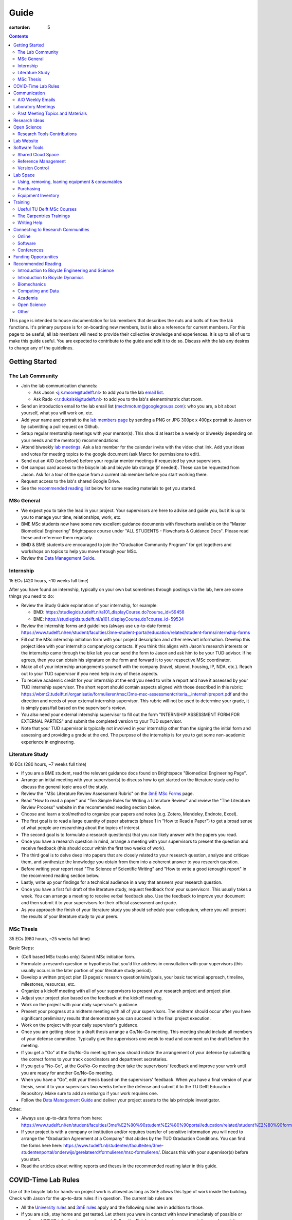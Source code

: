 =====
Guide
=====

:sortorder: 5

.. contents::

This page is intended to house documentation for lab members that describes the
nuts and bolts of how the lab functions. It's primary purpose is for
on-boarding new members, but is also a reference for current members. For this
page to be useful, all lab members will need to provide their collective
knowledge and experiences. It is up to all of us to make this guide useful. You
are expected to contribute to the guide and edit it to do so. Discuss with the
lab any desires to change any of the guidelines.

Getting Started
===============

The Lab Community
-----------------

- Join the lab communication channels:

  - Ask Jason <j.k.moore@tudelft.nl> to add you to the lab `email list`_.
  - Ask Rado <r.r.dukalski@tudelft.nl> to add you to the lab's element/matrix
    chat room.

- Send an introduction email to the lab email list
  (mechmotum@googlegroups.com): who you are, a bit about yourself, what you
  will work on, etc.
- Add your name and portrait to the `lab members page`_ by sending a PNG or JPG
  300px x 400px portrait to Jason or by submitting a pull request on Github.
- Setup regular mentorship meetings with your mentor(s). This should at least
  be a weekly or biweekly depending on your needs and the mentor(s)
  recommendations.
- Attend biweekly `lab meetings <#laboratory-meetings>`_. Ask a lab member for
  the calendar invite with the video chat link. Add your ideas and votes for
  meeting topics to the google document (ask Marco for permissions to edit).
- Send out an AIO (see below) before your regular mentor meetings if requested
  by your supervisors.
- Get campus card access to the bicycle lab and bicycle lab storage (if
  needed). These can be requested from Jason. Ask for a tour of the space from
  a current lab member before you start working there.
- Request access to the lab's shared Google Drive.
- See the `recommended reading list <#recommended-reading>`_ below for some
  reading materials to get you started.

.. _email list: https://groups.google.com/g/mechmotum
.. _lab members page: {filename}/pages/members.rst

MSc General
-----------

- We expect you to take the lead in your project. Your supervisors are here to
  advise and guide you, but it is up to you to manage your time, relationships,
  work, etc.
- BME MSc students now have some new excellent guidance documents with
  flowcharts available on the "Master Biomedical Engineering" Brightspace
  course under "ALL STUDENTS - Flowcharts & Guidance Docs". Please read these
  and reference them regularly.
- BMD & BME students are encouraged to join the "Graduation Community Program"
  for get togethers and workshops on topics to help you move through your MSc.
- Review the `Data Management Guide
  <{filename}/pages/guide-data-management.rst>`_.

Internship
----------

15 ECs (420 hours, ~10 weeks full time)

After you have found an internship, typically on your own but sometimes through
postings via the lab, here are some things you need to do:

- Review the Study Guide explanation of your internship, for example:

  - BMD: https://studiegids.tudelft.nl/a101_displayCourse.do?course_id=59456
  - BME: https://studiegids.tudelft.nl/a101_displayCourse.do?course_id=59534

- Review the internship forms and guidelines (always use up-to-date forms):
  https://www.tudelft.nl/en/student/faculties/3me-student-portal/education/related/student-forms/internship-forms
- Fill out the MSc internship initiation form with your project description and
  other relevant information. Develop this project idea with your internship
  company/org contacts. If you think this aligns with Jason's research
  interests or the internship came through the bike lab you can send the form
  to Jason and ask him to be your TUD advisor. If he agrees, then you can
  obtain his signature on the form and forward it to your respective MSc
  coordinator.
- Make all of your internship arrangements yourself with the company (travel,
  stipend, housing, IP, NDA, etc.). Reach out to your TUD supervisor if you
  need help in any of these aspects.
- To receive academic credit for your internship at the end you need to write a
  report and have it assessed by your TUD internship supervisor. The short report
  should contain aspects aligned with those described in this rubric:
  https://wbmt2.tudelft.nl/organisatie/formulieren/msc/3me-msc-assessmentcriteria__internshipreport.pdf
  and the direction and needs of your external internship supervisor. This rubric
  will not be used to determine your grade, it is simply pass/fail based on the
  supervisor's review.
- You also need your external internship supervisor to fill out the form
  "INTERNSHIP ASSESSMENT FORM FOR EXTERNAL PARTIES" and submit the completed
  version to your TUD supervisor.
- Note that your TUD supervisor is typically not involved in your internship
  other than the signing the initial form and assessing and providing a grade
  at the end. The purpose of the internship is for you to get some non-academic
  experience in engineering.

Literature Study
----------------

10 ECs (280 hours, ~7 weeks full time)

- If you are a BME student, read the relevant guidance docs found on
  Brightspace "Biomedical Engineering Page".
- Arrange an initial meeting with your supervisor(s) to discuss how to get
  started on the literature study and to discuss the general topic area of the
  study.
- Review the "MSc Literature Review Assessment Rubric" on the `3mE MSc Forms`_
  page.
- Read "How to read a paper" and "Ten Simple Rules for Writing a Literature
  Review" and review the "The Literature Review Process" website in the
  recommended reading section below.
- Choose and learn a tool/method to organize your papers and notes (e.g.
  Zotero, Mendeley, Endnote, Excel).
- The first goal is to read a large quantity of paper abstracts (phase 1 in
  "How to Read a Paper") to get a broad sense of what people are researching
  about the topics of interest.
- The second goal is to formulate a research question(s) that you can likely
  answer with the papers you read.
- Once you have a research question in mind, arrange a meeting with your
  supervisors to present the question and receive feedback (this should occur
  within the first two weeks of work).
- The third goal is to delve deep into papers that are closely related to your
  research question, analyze and critique them, and synthesize the knowledge
  you obtain from them into a coherent answer to you research question.
- Before writing your report read "The Science of Scientific Writing" and "How
  to write a good (enough) report" in the recommend reading section below.
- Lastly, write up your findings for a technical audience in a way that answers
  your research question.
- Once you have a first full draft of the literature study, request feedback
  from your supervisors. This usually takes a week. You can arrange a meeting
  to receive verbal feedback also. Use the feedback to improve your document
  and then submit it to your supervisors for their official assessment and
  grade.
- As you approach the finish of your literature study you should schedule your
  colloquium, where you will present the results of your literature study to
  your peers.

.. _3mE MSc Forms: https://www.tudelft.nl/en/student/faculties/3me-student-portal/education/related/student-forms/msc-forms/

MSc Thesis
----------

35 ECs (980 hours, ~25 weeks full time)

Basic Steps:

- (CoR based MSc tracks only) Submit MSc initiation form.
- Formulate a research question or hypothesis that you'd like address in
  consultation with your supervisors (this usually occurs in the later portion
  of your literature study period).
- Develop a written project plan (3 pages): research question/aim/goals,
  your basic technical approach, timeline, milestones, resources, etc.
- Organize a kickoff meeting with all of your supervisors to present your
  research project and project plan.
- Adjust your project plan based on the feedback at the kickoff meeting.
- Work on the project with your daily supervisor's guidance.
- Present your progress at a midterm meeting with all of your supervisors. The
  midterm should occur after you have significant preliminary results that
  demonstrate you can succeed in the final project execution.
- Work on the project with your daily supervisor's guidance.
- Once you are getting close to a draft thesis arrange a Go/No-Go meeting. This
  meeting should include all members of your defense committee. Typically
  give the supervisors one week to read and comment on the draft before the
  meeting.
- If you get a "Go" at the Go/No-Go meeting then you should initiate the
  arrangement of your defense by submitting the correct forms to your track
  coordinators and department secretaries.
- If you get a "No-Go", at the Go/No-Go meeting then take the supervisors'
  feedback and improve your work until you are ready for another Go/No-Go
  meeting.
- When you have a "Go", edit your thesis based on the supervisors' feedback.
  When you have a final version of your thesis, send it to your supervisors two
  weeks before the defense and submit it to the TU Delft Education Repository.
  Make sure to add an embargo if your work requires one.
- Follow the `Data Management Guide
  <{filename}/pages/guide-data-management.rst>`_ and deliver your project
  assets to the lab principle investigator.

Other:

- Always use up-to-date forms from here:
  https://www.tudelft.nl/en/student/faculties/3me%E2%80%90student%E2%80%90portal/education/related/student%E2%80%90forms/msc%E2%80%90forms/
- If your project is with a company or institution and/or requires transfer of
  sensitive information you will need to arrange the "Graduation Agreement at a
  Company" that abides by the TUD Graduation Conditions. You can find the forms
  here here:
  https://www.tudelft.nl/studenten/faculteiten/3me-studentenportal/onderwijs/gerelateerd/formulieren/msc-formulieren/.
  Discuss this with your supervisor(s) before you start.
- Read the articles about writing reports and theses in the recommended reading
  later in this guide.

COVID-Time Lab Rules
====================

Use of the bicycle lab for hands-on project work is allowed as long as 3mE
allows this type of work inside the building. Check with Jason for the
up-to-date rules if in question. The current lab rules are:

- All the `University rules
  <https://www.tudelft.nl/en/2021/tu-delft/coronavirus/>`_ and `3mE rules
  <https://www.tudelft.nl/en/3me/current/information-coronavirus/>`_ apply and
  the following rules are in addition to those.
- If you are sick, stay home and get tested. Let others you were in contact
  with know immediately of possible or confirmed COVID infection to prevent
  spread. Follow the Dutch government recommendations and regulations.
- Take the virus seriously and respect everyone's health needs/wishes. Everyone
  should feel comfortable if using the space. Communication is key for this.

.. _reservation calendar: https://calendar.google.com/calendar/u/0?cid=amcwaG9nMnZxaWRxMXI0dGdmdmlzcWEwazhAZ3JvdXAuY2FsZW5kYXIuZ29vZ2xlLmNvbQ

Communication
=============

Lab Email List
   When you join the lab you should request access to the lab email list:

   https://groups.google.com/forum/#!forum/mechmotum

   This can both be used by everyone as both an announcement list and a
   discussion list. All lab members need to join and pay attention to this list
   for announcements and are welcome to use if for discussion.
Text, Audio, Video Chat Room
   We host a matrix_ server which can be accessed using https://element.io or
   any other supported clients_. This is used for quick chats, meetings, etc.
   We'll keep the chat histories around, but its best to treat the data as
   transient. Lab members can use as needed for lab related communication.
   There are a number of rooms that you can join where we share papers,
   conference announcements, etc.
Issue Trackers
   We make heavy use of issue trackers on Github and Gitlab to communication.
   This is good for topic oriented, long form discussion that needs permanency,
   organization, and/or task control. General lab issues can be tracked in this
   repository (in addition to the website issues):

   https://github.com/mechmotum/mechmotum.github.io

Quarterly Blog Posts
   In general, we would like each project to write regular blog posts for the
   lab website. These posts should describe updates on project progress and
   results. This writing exercise will help build the content for future papers
   and theses and provide outreach to the public about our work. It is helpful
   to do these on a schedule (quarterly, semi-annually, etc.) so that the get
   done. If your project is of a proprietary nature, you'll need to select
   aspects of the project or work that can be shared or embargo the blog post
   to a later date. Discuss these things with your supervisor.

.. _matrix: https://matrix.org/
.. _clients: https://matrix.org/docs/projects/try-matrix-now/

AIO Weekly Emails
-----------------

Lab members are expected to send out AIOs to their supervisor(s) and any
project collaborators you meet with during your regular meetings.

"AIO" stands for Accomplishments, Issues, and Objectives. This email should
contain three bullet lists:

- what you or your team accomplished in the previous week,
- what issues you encountered during that week and would like help with, and finally
- what your objectives are for the coming week.

The purpose of these are to share what you are doing with your daily supervisor
and anyone involved in your project outside the lab. Some notes:

- If you are working in a team you can send out a single AIO for your team.
- The AIOs do not need to be elaborate, concise is best.
- No need to list your hours worked or who did what in teams.
- It is ok, and preferred, to reply-all if you want to comment on an AIO with a
  suggestion so everyone can learn and discuss.
- The AIOs are not a contest. Your supervisor is not collecting these to judge
  how much you accomplish, but they do care that you are working, attempting to
  make progress, and communicating with your lab members for help. If you had
  vacation that week or just didn't have much time to work, that's fine, just
  note that.
- If you need help via with issues, you need to provide enough detail for the
  reader to understand the problem.

The AIOs should be sent the day of your meeting with the supervisor. It can be
before (we can use it as an agenda) or after if you prefer to work on the
issues with me and then post outstanding ones and the revised objectives post
meeting. Some students like to leave the objectives blank and add them after
meeting with the supervisor. However you do it, each week the accomplishments
should hopefully reflect the objectives you wrote the previous week.

Laboratory Meetings
===================

We meet every two weeks as a lab, where we will have a designated person
(picked in advance at random in our very own weighted raffle) take the
proverbial stage and share and teach any topic that can be useful in our
academic endeavors.

The topic can be anything bicycle or research related. It may be
content-related, soft-skill related, practical-skill related or harking to your
personal interest in bicycles. It might be an expertise or skill you have, but
also be a skill or software program you want to learn. Co-presenting is fine
(and a great way to meet your peers) provided your topics align. Options
galore:

- 10-20 minute presentation with Q & A
- tutorial
- have us read something (a paper) we could review (journal club)
- watch and discuss a video
- invite a speaker
- play a game
- practice your colloquia or conference talks
- bicycle-themed stand-up
- etc.

Members are expected to attend and participate regularly. It's fine to miss a
meeting here and there, but avoid making that regular. If the meetings are not
useful to you, please be proactive about helping us make them useful for all.

The MC position rotates approximately every quarter. See the `MC Guide`_ for
instructions on being the MC.

.. _MC Guide: {filename}/pages/guide-mc-lab-meetings.rst

Past Meeting Topics and Materials
---------------------------------

.. list-table::
   :align: center
   :class: table table-striped
   :header-rows: 1
   :widths: 30 10 30 30

   * - Title
     - Date
     - Presenters
     - Materials
   * - Bicycle Lab Round Up
     - 2022-09-13
     - Jason K. Moore
     -
   * - Computationally Reproducible Papers
     - 2022-01-18
     - Jason K. Moore
     - `Slides <https://docs.google.com/presentation/d/e/2PACX-1vQDdWrp6zgVY1RodVLECVI0D7leP5eAeJLUD6ZHuX_NA-jvfWKTXcWHv9mZjR6W0PxPmmaJgFMpxIqJ/pub?start=false&loop=false&delayms=3000#slide=id.p>`__
   * -
     - 2021-12-07
     - Dorus de Boer
     -
   * -
     - 2021-11-09
     - Marco Reijne
     -
   * -
     - 2021-10-26
     - Jan Heinen
     -
   * -
     - 2021-10-12
     - Leila Alizadehsaravi
     -
   * - Learning to stand with unexpected sensorimotor delays
     - 2021-09-28
     - Patrick Forbes
     - https://elifesciences.org/articles/65085
   * - Robot bicycle overview
     - 2021-09-28
     - Tim Huiskens
     - `Slides <https://docs.google.com/presentation/d/e/2PACX-1vR9to8aUenTDWF5itr4jkDdxH2QkmeCKOpXZSELLh1NLxmAhTObmtFJExezldrO8xbdfySUhGt2OrKb/pub?start=false&loop=false&delayms=3000>`__
   * - Welcome back 2021 Q1, Browser-only Mechmotum website update
     - 2021-09-14
     - Rado Dukalski
     -
   * - Optimal Control in Biomechanics
     - 2021-05-03
     - Joris Ravenhorst, Jan Groenhuis, and Jason Moore
     - `Slides <https://docs.google.com/presentation/d/e/2PACX-1vRDNSb90BX_Nnd0VK8cZE60mNj0AI8Vo4r5_CPnnKRy15_p25l7XwxULesIyxyhQl0V9eMQCnS5_TkZ/pub?start=false&loop=false&delayms=3000>`__
   * - Balance and stability in elderly
     - 2021-04-22
     - Leila Alizadehsaravi
     - `Slides <https://drive.google.com/file/d/199ValVa8w0ckkfSDF2PNeb9-BJYmMJ1w/view?usp=sharing>`__
   * - Introduction to Eline's Lab
     - 2021-04-07
     - Eline de Kruk
     -
   * - BioMechanical MSc Guide Review
     - 2021-03-25
     - Eline van der Kruk, Jan Groenhuis, & Jason Moore
     -
   * - Bicycle-rider perturbations & Bump’em
     - 2021-03-11
     - Jelle Haasnoot & Shannon van de Velde
     -
   * - Data Management
     - 2021-02-11
     - Leila Alizadehsaravi & Rado Dukalski & Marco Reijne
     -
   * - Bicycle Handling Qualities
     - 2021-01-28
     - Julie van Vlerken & Jason Moore
     - `Slides <https://docs.google.com/presentation/d/e/2PACX-1vR9ylhGLUg2wYq7f7QHym6U5vmpG8V6ylZlrvdpk851vsfdPbZDv_XhkBBWslHAAtsX1NPOcfOKjDF1/pub?start=false&loop=false&delayms=3000>`__
   * - Bicycle Accidents and Crashes
     - 2021-01-14
     - Joris Kuiper & Marco Reijne
     -
   * - Bicycle Trainers
     - 2020-12-17
     - Jelle Haasnoot & Rado Dukalski
     -
   * - Introduction to Git and Github
     - 2020-12-03
     - Tim Huiskens & Jason Moore
     - `Slides <https://docs.google.com/presentation/d/e/2PACX-1vQ92Mu3StO7JqIzcQGlR6--37gjGG4UNfCpR26RKhO3exIT7GW9BEAki7G43bm18g/pub?start=false&loop=false&delayms=3000>`__
   * - BMX Racing
     - 2020-11-19
     - Jan Groenhuis & Marco Reijne
     -
   * - Introductory Meeting
     - 2020-11-05
     - NA
     - NA

Research Ideas
==============

Specific MSc project advertisements can be found on the `jobs
<{filename}/pages/jobs.rst>`_.

Check out our research ideas Github repository to read, post, and discuss new
ideas:

https://github.com/mechmotum/ideas/issues

Have a look at current and past projects on the `research page
<{filename}/pages/research/index.rst>`_

Open Science
============

The default science and engineering practice from the lab should be open
practices (open access publications, open source software, open data,
accessible and public sharing etc.). If unsure whether to make information
public ask you supervisor, otherwise please default to sharing early and often.
We do work with organizations that value or require privacy (human subject
data, student protected data, proprietary company needs). Always check with the
involved parties before sharing when this is the case. This is something that
should be discussed at the beginning of all projects.

TU Delft offers several resources for open science:

- `TU Delft Library Open Science <https://www.tudelft.nl/library/tu-delft-open-science/>`_
- `Open Access Publishing Information <https://www.tudelft.nl/library/tu-delft-open-science/os/open-publishing/>`_
- `TU Delft 2020-2024 Open Science Strategic Plan <https://doi.org/10.4233/uuid:f2faff07-408f-4cec-bd87-0919c9e4c26f>`_
- `You Share, We Take Care! <https://www.tudelft.nl/en/library/library-for-researchers/library-for-researchers/publishing-outreach/you-share-we-take-care/>`_
- `Open Science Community Delft <https://osc-delft.github.io/>`_
- `TU Delft Open Science Portal <https://www.tudelft.nl/library/actuele-themas/openscience>`_

Research Tools Contributions
----------------------------

Researcher have to use and develop a variety of tools to complete their work.
For example, we will develop experimental equipment and software often in the
lab. Many tools are potentially useful to other people inside and outside of
the lab. Lab members should build on and contribute to the tools we use and
develop in the lab. There is a general expectation to create and contribute to
open source software and open hardware efforts while working in the lab.

Lab Website
===========

The lab website is a Pelican_ based static website hosted through Github pages.
The source for the website is here:

https://github.com/mechmotum/mechmotum.github.io

Lab members should help collectively maintain and update the website. Please
use the Github pull request mechanism to submit changes for review. As long as
one lab member reviews the pull request and approves the changes, the changes
can be merged. Keep in mind that content here should reflect the whole of the
lab.

.. _Pelican: getpelican.com

Software Tools
==============

Shared Cloud Space
------------------

We have a directory named "Fietslab Commons" on Google Drive. To access this,
request that it be shared with you by your supervisor. This folder and it's
contents should only be shared with other ``<netid>@g-tudelft.nl`` addresses
that are members of the lab. ``<netid>@g-tudelft.nl`` is also the login
username/email that you will need to use when logging into
https://drive.google.com. Please avoid using the "Share" button to share with
non-TUD accounts, until we determine best practices for this. Read and update
the README files present in the Google Drive directories to learn how to use
the space. If you create new directories, add a README file to explain what the
purpose of the folder is. If you want to add large amounts of data (>10 Gb),
inform your supervisor first because there may be a more appropriate long term
storage solution for certain types of data.

Reference Management
--------------------

The lab has a shared Zotero_ group which can be used for lab related reference
management (currently 20 GB plan). Zotero is an open source reference
management system backed by a consortium of libraries. Create an account and
request membership to the `mechmotum group`_. Note that all lab members can
view the contents of this library.

.. _Zotero: https://www.zotero.org
.. _mechmotum group: https://www.zotero.org/groups/966974/mechmotum

Version Control
---------------

The lab currently has group accounts on Gitlab and Github for version control
of text based sources (software, text, etc):

- https://gitlab.com/mechmotum
- https://github.com/mechmotum
- https://gitlab.tudelft.nl/bicyclelab

The services are more or less interchangeable. We used Gitlab in the past
because it provided free unrestricted private repositories, but Github does now
too. Gitlab's core software is open source. You may prefer the features of one
service over the other.

Lab members should be able to make use of version control and communication
through these services. The Software Carpentry `Git lesson`_ is a recommended
introduction. Create an account on one or both services and request group
membership.

**Private repositories** are private for a reason. If you gain access to
private repositories in the two organizations you are expected to keep the
private and not to distribute the files in any way. Ask your supervisors if
you'd like to share something that is set to private.

.. _Git lesson: http://swcarpentry.github.io/git-novice/

Lab Space
=========

Using, removing, loaning equipment & consumables
------------------------------------------------

If you find something in the lab you would like to use, post a note to the
Element/matrix chat or lab email asking if anyone else is using it or plans to
use it. If no one is using it, then you can!

If a TU Delft student or staff that is not a lab member would like to borrow
equipment from the lab, find out if anyone is using it (as noted above), and
then make sure they fill out the checkout sheet (by the lab door) with their
name, email, and date before the item leaves the lab. When they return the
item, indicate the return date on the sheet. Keep in mind that non-lab member
students should look to the more general shared equipment resources available
in 3mE before borrowing from us and we don't generally loan common things like
screwdrivers and bike pumps but can loan specialized equipment that only we
have.

If you take things from the lab to use elsewhere for **more than one day** you
also need to sign the equipment checkout sheet. Note your name and the date you
took the item. Once the item is returned to the lab, note the date returned.

If you damage or lose equipment you are responsible for fixing or finding a
replacement. Please let your supervisor know if this occurs so you all can
figure out a solution. Your caution and carefulness should be proportionate to
the cost of the lab equipment. Treat things as if they were your own and you
paid for it.

Purchasing
----------

If the lab needs basic office supplies or computer supplies, a request should
be made to the secretary. Don't purchase these yourself, because they should be
purchased through the university vendors.

If you need some lab supplies or equipment for your project, talk with your
supervisor about it and they can order what you need if there are funds
available.

TU Delft 3mE VAT number: NL 001569569B01

Equipment Inventory
-------------------

When new equipment arrives in the lab, the receiver is responsible for
inventorying the equipment. This only needs to be done for items that cost more
than 250 EUR. The basic steps are:

- Log the equipment in the inventory spreadsheet on the shared Google Drive.
  This should include product name, manufacturer, serial number, manufacturer
  contact info, value, etc. (fill out the existing columns or make new ones if
  needed).
- Make a folder in the Google Drive for the product and deposit any
  documentation.
- If the item doesn't have a storage container, obtain one so that it can
  neatly be stored in the lab and things don't get lost. Leave paper
  documentation in the container.
- Permanently mark the item(s) and container with "TU Delft Bicycle Lab" (use a
  paint pen, inscribing tool, etc.)
- As you learn the device, leave any relevant documentation you obtain or
  create in the Google Drive folder so that future users can learn from your
  work. Include the manufacturer's documents as well as your personal tips and
  explanations on using the equipment. If any documentation is more appropriate
  for storing and tracking with version control, then add that to a lab owned
  Git repository.

Training
========

It is important to both learn the tools, methods, and techniques used in the
lab and to teach the lab new things you've learned so we can collaborate
efficiently and effectively.

Useful TU Delft MSc Courses
---------------------------

Multibody Dynamics B
   Core high level dynamics principles that are the foundation for almost every
   project in the lab.
Special Topics Course in Sports Engineering
   TU Delft organizes an annual two week course to train students in sports
   engineering. Cycling has been used as the motivating topic to learn the
   methods.
Musculoskeletal Modelling and Simulation (ME41005)
   Learn how to develop and utilized computational neuromuscular models with
   OpenSim. Many projects in the lab make use of neuromuscular and
   biomechanical modeling.
Vehicle Dynamics and Control (RO47017)
   Provides various fundamentals for understanding vehicle motion and how to
   control it. Focused on automobiles but many concepts transfer to single
   track vehicles.
System Identification and Parameter Estimation (ME41065)
   We often make use system identification and parameter estimation for both
   vehicle and human control models.
Automatic Flight Control System Design (AE4301)
   There are many similarities in single track vehicle control and aircraft
   control. This course also covers some topics on aircraft handling qualities
   which we make use of in understanding single track vehicle handling
   qualities.

The Carpentries Trainings
-------------------------

Each lab member will need to learn the collaborative software tools and open
source development practices needed to work on code and other text based
sources together. Carpentries trainings (Software Carpentry in particular) is a
great way to get started on this. TU Delft offers regular courses:

- `Software Carpentry Workshops
  <https://www.tudelft.nl/library/actuele-themas/research-data-management/r/training-evenementen/training-voor-onderzoekers/software-carpentry-workshop/>`_

Sign up by emailing Femke van Giessen (F.vanGiessen@tudelft.nl) to register for
a slot. You will be directed to an Evenbrite. Sign up on Eventbrite immediately
because these typically fill up in 10 minutes and there are large wait lists.

- TU Delft Data Champions hosts events and trainings:
  https://www.tudelft.nl/en/library/current-topics/research-data-management/r/support/data-champions/
- 4TU Research Data Training and Events:
  https://data.4tu.nl/info/en/news-events/training-events/

Writing Help
------------

`TU Delft Writing Center`_
   Schedule a meeting with a writing coach to get advice on your thesis or
   other documents.

.. _TU Delft Writing Center: https://www.tudelft.nl/en/tpm/about-the-faculty/departments/staff-departments/centre-for-languages-and-academic-skills/education/writing-centre

Connecting to Research Communities
==================================

We regularly participate in several research communities.

Online
------

`Biomech-L forum <https://biomch-l.isbweb.org>`_
  A 30+ year old public discussion forum to connect to the international
  Biomechanics community. Lot's of great scientific discussions.
`Single Track Vehicle Dynamics listserv <https://groups.google.com/g/stvdy>`_
   Public email based forum for discussing the dynamics and control of single
   track vehicles.

Software
--------

R-Ladies Rotterdam
   https://www.meetup.com/rladies-rotterdam/
Pythonistas-NL
   https://www.meetup.com/Pythonistas-NL/

Conferences
-----------

PhDs and Postdocs should submit to and present at conferences each year, if
possible. MSc and BSc students are also encouraged to do so if resources allow.

`Bicycle and Motorcycle Dynamics Conference <http://bmdconf.org/>`_
   This conference is the most closely related to the bicycle lab's core
   research in single track vehicle dynamics, handling, and control. The
   conference series ordinated with Arend Schwab and his colleagues and was
   launched in 2010 in Delft. The lab should make a strong effort every three
   years to submit to and be involved in this conference.
`International Cycling Safety Conference <http://cyclingsafety.net/>`_
   This is the next most important conference to be involved in. We should aim
   to have at least one or two submissions to this conference each year.
ECCOMAS Multibody Dynamics Conference
   This is a good conference for presenting topics that focus in multibody
   dynamics methods.
`International Sports Engineering Conference <https://www.sportsengineering.org/events/conference/>`_
   This is the best conference to submit sports engineering topics. It is held
   every other year. There are likely many other TU Delft participants,
   especially through the Sports Engineering Institute.
`International Society of Biomechanics Congresses <https://isbweb.org/activities/congresses>`_
   Huge annual conference with a broad array of biomechanics topics. Great
   networking and a catch all for many topics from the lab. Every two years.
`SciPy <https://conference.scipy.org/>`_ & `EuroSciPY <https://www.euroscipy.org/>`_
   Annual conferences. If your work involves open source Python software these
   are a great place to showcase the advances in library development and use of
   the tools.
Dutch Bio-Medical Engineering Conference
   Nice way to connect with Dutch local researchers.

Funding Opportunities
=====================

`Dekker-Padget Internshiup Program: Dutch2USA <https://thenaf.org/dutch2usa-internship-program/>`_
   Funding for minority or economically disadvantaged college students to do an
   internship in the USA.
`Veni <https://www.nwo.nl/en/calls/nwo-talent-programme>`_
   The Veni is part of the NWO's Talent Programme. It is the first of three
   personal grants. Postdocs in the lab that plan to continue in academia
   should apply for this. Final year PhDs are also encouraged to apply too. If
   you get this grant, you will gain a strong advantage in moving your academic
   career forward in the Netherlands. If you don't, you'll have practiced
   developing your personal research vision and goals, which is also extremely
   valuable.

Recommended Reading
===================

Your projects will vary and you'll have to read a variety of different papers
and resources, but this list provides a general set of papers that it is good
for all lab members to read.

Introduction to Bicycle Engineering and Science
-----------------------------------------------

Edmund R. Burke, High-Tech Cycling, 2nd ed. Human Kinetics, 2003.
   Science of competitive cycling.
David G. Wilson, Bicycling Science, 3rd ed. MIT Press, 2004.
   Bicycling Science is the authoritative introduction text to the science and
   engineering of bicycles.

Introduction to Bicycle Dynamics
--------------------------------

|Astrom2005|
   IEEE control systems magazine article that introduces bicycle dynamics with
   a few different models and nice explanation of important control principles.
|Meijaard2007|
   Shows the fundamental bicycle model we typically start with for
   understanding lateral dynamics of single track vehicles. Introduces much of
   the important terminology and principles.
|Sharp2008|
   Robin Sharp developed one of the most widely cited motorcycle dynamics
   models in 1970 (also recommended read), but this paper is his take on
   bicycle dynamics, stability, and control after many years of work on the
   topic of single track vehicle dynamics. It also lays out a number of core
   principles for the study of lateral dynamics of bicycles.

.. |Meijaard2007| replace:: J. P. Meijaard, J. M. Papadopoulos, A. Ruina, and A. L. Schwab,
   "Linearized dynamics equations for the balance and steer of a bicycle: A
   benchmark and review," Proceedings of the Royal Society A: Mathematical,
   Physical and Engineering Sciences, vol. 463, no. 2084, pp. 1955–1982, Aug.
   2007. https://doi.org/10.1098/rspa.2007.1857
.. |Astrom2005| replace:: K. J. Åström, R. E. Klein, and A. Lennartsson,
   "Bicycle dynamics and control: adapted bicycles for education and research,"
   IEEE Control Systems Magazine, vol. 25, no. 4, pp. 26–47, Aug. 2005,
   https://doi.org/10.1109/MCS.2005.1499389.
.. |Sharp2008| replace::  R. S. Sharp, "On the Stability and Control of the Bicycle,"
   Applied Mechanics Reviews, vol. 61, no. 060803, Oct. 2008,
   https://doi.org/10.1115/1.2983014.

Biomechanics
------------

David A. Winter, Biomechanics and Motor Control of Human Movement. John Wiley & Sons, 2009.
   The longtime best introductory textbook to biomechanics of human movement.
`Awesome Biomechanics <https://github.com/modenaxe/awesome-biomechanics>`_
   Community curated collection of biomechanics resources with a focus on
   computational biomechanics.

Computing and Data
------------------

`Software Carpentry Lessons <https://software-carpentry.org/lessons/>`_
   General introductions to scientific computing and best practices in
   reproducible computational science.
`Scipy Lecture Notes <https://scipy-lectures.org/>`_
   Nice, collaboratively developed, starting point for scientific computing
   with Python.
Hadley Wickham, "Tidy Data," Journal of Statistical Software, 2014, http://vita.had.co.nz/papers/tidy-data.pdf.
   Lays out the idea of "tidy data" which is a tabular data format preferred
   and used by a large set of software.

Academia
--------

Srinivasan Keshav, "`How To Read A Paper`_," ACM SIGCOMM Computer Communication Review, vol. 37, no. 3, Jul. 2007.
   Introduces a structured 3 phase method of reading scientific literature.
Ten Simple Rules for Writing a Literature Review, Philip E. Bourne, 2013, https://dx.doi.org/10.1371%2Fjournal.pcbi.1003149
   High level tips for writing a literature review.
Engineering: The Literature Review Process https://libguides.asu.edu/engineeringlitreview/start
   A guide from Arizone State University on writing and engineering literature
   review.
`Writing a Scientific-Style Thesis`_: A Guide for Graduate Research Students, NUI Galway, Dr. Dermot Burns, 2017
   A comprehensive guide to writing a thesis.
"`The Science of Scientific Writing <https://www.usenix.org/sites/default/files/gopen_and_swan_science_of_scientific_writing.pdf>`_" by George D. Gopen and Judith A. Swan, 1990
   Quick read that gives tips to improve your scientific writing style.
"`How to write a good (enough) report <http://ruina.tam.cornell.edu/research/joining/Practical_Writing_advice.html>`_ by Andy Ruina
   Prof. Ruina's pragmatic take on writing with a goal of clear communication
   of your ideas.
"`ICMJE | Recommendations | Defining the Role of Authors and Contributors <http://www.icmje.org/recommendations/browse/roles-and-responsibilities/defining-the-role-of-authors-and-contributors.html>`_."
   The International Committee of Medical Journal Editors created a basic
   guideline for determining who should be considered an author of an academic
   paper. This is a good starting point for making judgement calls on
   authorship and is what the lab will strive to follow.
"Academia Stack Exchange," https://academia.stackexchange.com/
   A Q&A website about academia. You can find discussions on many useful topics
   and also participate in the discussions.

.. _How To Read A Paper:  http://ccr.sigcomm.org/online/files/p83-keshavA.pdf
.. _Writing a Scientific-Style Thesis: https://www.nuigalway.ie/media/graduatestudies/files/writingascientificstylethesis/writing_a_scientific_thesis.pdf
.. _Guide to Writing a Literature Review for Science and Technology Students: https://lancaster.libguides.com/engineering/literaturereview

Open Science
------------

Markowetz, F. Five selfish reasons to work reproducibly. Genome Biol 16, 274 (2015). https://doi.org/10.1186/s13059-015-0850-7
   Five clear and compelling reasons for making your research reproducible.

Other
-----

Greg Wilson, "Meetings," The Third Bit, May 11, 2018. https://third-bit.com/2018/05/11/meetings/
   Some nice simple guidelines for making meetings actually useful for the
   participants.
